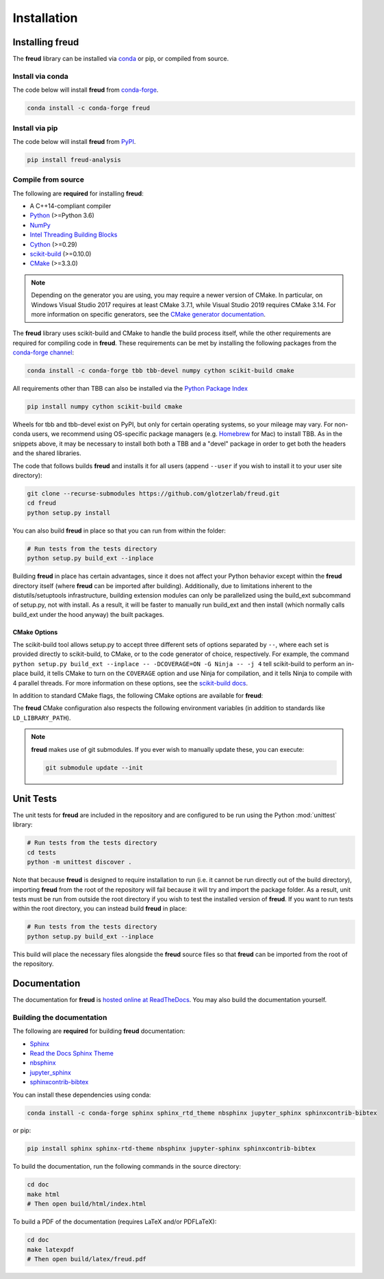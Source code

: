 .. _installation:

============
Installation
============

Installing freud
================

The **freud** library can be installed via `conda <https://conda.io/projects/conda/>`_ or pip, or compiled from source.

Install via conda
-----------------

The code below will install **freud** from `conda-forge <https://anaconda.org/conda-forge/freud>`_.

.. code-block:: bash

    conda install -c conda-forge freud

Install via pip
-----------------

The code below will install **freud** from `PyPI <https://pypi.org/project/freud-analysis/>`_.

.. code-block:: bash

    pip install freud-analysis

Compile from source
-------------------

The following are **required** for installing **freud**:

- A C++14-compliant compiler
- `Python <https://www.python.org/>`__ (>=Python 3.6)
- `NumPy <https://www.numpy.org/>`__
- `Intel Threading Building Blocks <https://www.threadingbuildingblocks.org/>`__
- `Cython <https://cython.org/>`__ (>=0.29)
- `scikit-build <https://scikit-build.readthedocs.io/>`__ (>=0.10.0)
- `CMake <https://cmake.org/>`__ (>=3.3.0)

.. note::

    Depending on the generator you are using, you may require a newer version of CMake.
    In particular, on Windows Visual Studio 2017 requires at least CMake 3.7.1, while Visual Studio 2019 requires CMake 3.14.
    For more information on specific generators, see the `CMake generator documentation <https://cmake.org/cmake/help/git-stage/manual/cmake-generators.7.html>`__.

The **freud** library uses scikit-build and CMake to handle the build process itself, while the other requirements are required for compiling code in **freud**.
These requirements can be met by installing the following packages from the `conda-forge channel <https://conda-forge.org/>`__:

.. code-block:: bash

    conda install -c conda-forge tbb tbb-devel numpy cython scikit-build cmake

All requirements other than TBB can also be installed via the `Python Package Index <https://pypi.org/>`__

.. code-block:: bash

    pip install numpy cython scikit-build cmake

Wheels for tbb and tbb-devel exist on PyPI, but only for certain operating systems, so your mileage may vary.
For non-conda users, we recommend using OS-specific package managers (e.g. `Homebrew <https://brew.sh/>`__ for Mac) to install TBB.
As in the snippets above, it may be necessary to install both both a TBB and a "devel" package in order to get both the headers and the shared libraries.

The code that follows builds **freud** and installs it for all users (append ``--user`` if you wish to install it to your user site directory):

.. code-block:: bash

    git clone --recurse-submodules https://github.com/glotzerlab/freud.git
    cd freud
    python setup.py install

You can also build **freud** in place so that you can run from within the folder:

.. code-block:: bash

    # Run tests from the tests directory
    python setup.py build_ext --inplace

Building **freud** in place has certain advantages, since it does not affect your Python behavior except within the **freud** directory itself (where **freud** can be imported after building).
Additionally, due to limitations inherent to the distutils/setuptools infrastructure, building extension modules can only be parallelized using the build_ext subcommand of setup.py, not with install.
As a result, it will be faster to manually run build_ext and then install (which normally calls build_ext under the hood anyway) the built packages.

CMake Options
+++++++++++++

The scikit-build tool allows setup.py to accept three different sets of options separated by ``--``, where each set is provided directly to scikit-build, to CMake, or to the code generator of choice, respectively.
For example, the command ``python setup.py build_ext --inplace -- -DCOVERAGE=ON -G Ninja -- -j 4`` tell scikit-build to perform an in-place build, it tells CMake to turn on the ``COVERAGE`` option and use Ninja for compilation, and it tells Ninja to compile with 4 parallel threads.
For more information on these options, see the `scikit-build docs <scikit-build.readthedocs.io/>`__.

In addition to standard CMake flags, the following CMake options are available for **freud**:

.. glossary::

    \--COVERAGE
      Build the Cython files with coverage support to check unit test coverage.


The **freud** CMake configuration also respects the following environment variables (in addition to standards like ``LD_LIBRARY_PATH``).

.. glossary::

    \--TBB-ROOT
      The root directory where TBB is installed.
      Useful if TBB is installed in a non-standard location or cannot be located by Python for some other reason.

    \--TBB-INCLUDE
      The directory where the TBB headers (e.g. ``tbb.h``) are located.
      Useful if TBB is installed in a non-standard location or cannot be located by Python for some other reason.

    \--TBB-LINK
      The directory where the TBB shared library (e.g. ``libtbb.so`` or ``libtbb.dylib``) is located.
      Useful if TBB is installed in a non-standard location or cannot be located by Python for some other reason.

.. note::

    **freud** makes use of git submodules. If you ever wish to manually update these, you can execute:

    .. code-block:: bash

        git submodule update --init

Unit Tests
==========

The unit tests for **freud** are included in the repository and are configured to be run using the Python :mod:`unittest` library:

.. code-block:: bash

    # Run tests from the tests directory
    cd tests
    python -m unittest discover .

Note that because **freud** is designed to require installation to run (i.e. it cannot be run directly out of the build directory), importing **freud** from the root of the repository will fail because it will try and import the package folder.
As a result, unit tests must be run from outside the root directory if you wish to test the installed version of **freud**.
If you want to run tests within the root directory, you can instead build **freud** in place:

.. code-block:: bash

    # Run tests from the tests directory
    python setup.py build_ext --inplace

This build will place the necessary files alongside the **freud** source files so that **freud** can be imported from the root of the repository.

Documentation
=============

The documentation for **freud** is `hosted online at ReadTheDocs <https://freud.readthedocs.io/>`_.
You may also build the documentation yourself.

Building the documentation
--------------------------

The following are **required** for building **freud** documentation:

- `Sphinx <http://www.sphinx-doc.org/>`_
- `Read the Docs Sphinx Theme <https://sphinx-rtd-theme.readthedocs.io/>`_
- `nbsphinx <https://nbsphinx.readthedocs.io/>`_
- `jupyter_sphinx <https://jupyter-sphinx.readthedocs.io/>`_
- `sphinxcontrib-bibtex <https://sphinxcontrib-bibtex.readthedocs.io/>`_

You can install these dependencies using conda:

.. code-block:: bash

    conda install -c conda-forge sphinx sphinx_rtd_theme nbsphinx jupyter_sphinx sphinxcontrib-bibtex

or pip:

.. code-block:: bash

    pip install sphinx sphinx-rtd-theme nbsphinx jupyter-sphinx sphinxcontrib-bibtex

To build the documentation, run the following commands in the source directory:

.. code-block:: bash

    cd doc
    make html
    # Then open build/html/index.html

To build a PDF of the documentation (requires LaTeX and/or PDFLaTeX):

.. code-block:: bash

    cd doc
    make latexpdf
    # Then open build/latex/freud.pdf
